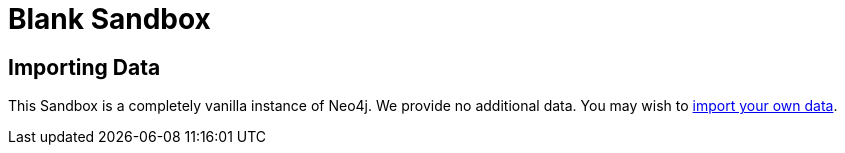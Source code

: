 = Blank Sandbox

== Importing Data

This Sandbox is a completely vanilla instance of Neo4j.  We provide no additional data.  You may wish to https://neo4j.com/developer/guide-importing-data-and-etl/[import your own data].
